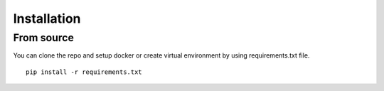 Installation
============

From source
-----------
You can clone the repo and setup docker or create virtual environment by using requirements.txt file.
::
    pip install -r requirements.txt

